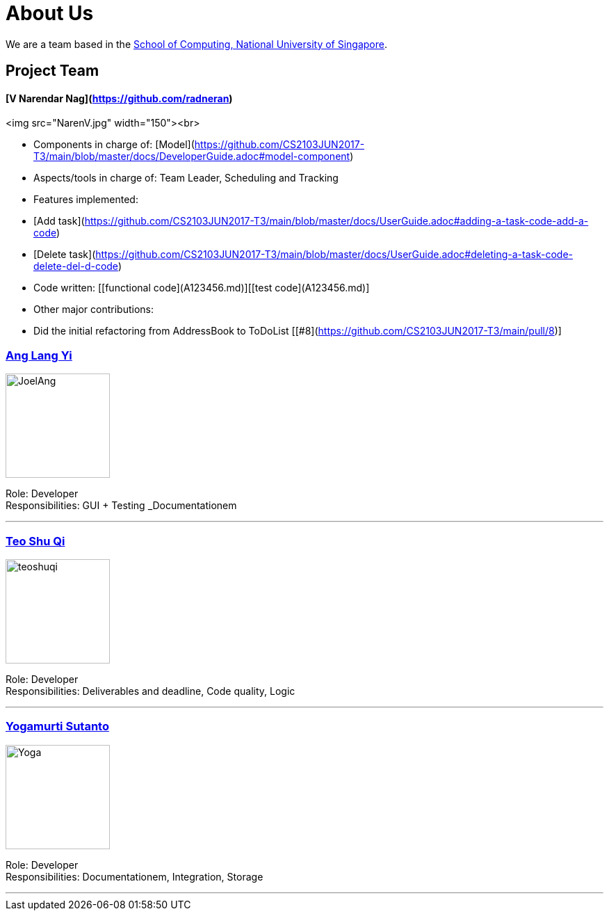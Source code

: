 = About Us
ifdef::env-github,env-browser[:outfilesuffix: .adoc]
:imagesDir: images

We are a team based in the http://www.comp.nus.edu.sg[School of Computing, National University of Singapore].

== Project Team

#### [V Narendar Nag](https://github.com/radneran)
<img src="NarenV.jpg" width="150"><br>

* Components in charge of: [Model](https://github.com/CS2103JUN2017-T3/main/blob/master/docs/DeveloperGuide.adoc#model-component)
* Aspects/tools in charge of: Team Leader, Scheduling and Tracking
* Features implemented:
   * [Add task](https://github.com/CS2103JUN2017-T3/main/blob/master/docs/UserGuide.adoc#adding-a-task-code-add-a-code)
   * [Delete task](https://github.com/CS2103JUN2017-T3/main/blob/master/docs/UserGuide.adoc#deleting-a-task-code-delete-del-d-code)
* Code written: [[functional code](A123456.md)][[test code](A123456.md)]
* Other major contributions:
  * Did the initial refactoring from AddressBook to ToDoList [[#8](https://github.com/CS2103JUN2017-T3/main/pull/8)]

=== https://github.com/maltiso[Ang Lang Yi]
image::JoelAng.jpg[width="150", align="left"]

Role: Developer +
Responsibilities: GUI + Testing _Documentationem

'''

=== https://github.com/teoshuqi[Teo Shu Qi]
image::teoshuqi.png[width="150", align="left"]

Role: Developer +
Responsibilities: Deliverables and deadline, Code quality, Logic


'''

=== https://github.com/yogamurti[Yogamurti Sutanto]
image::Yoga.jpg[width="150", align="left"]

Role: Developer +
Responsibilities: Documentationem,  Integration, Storage


'''
